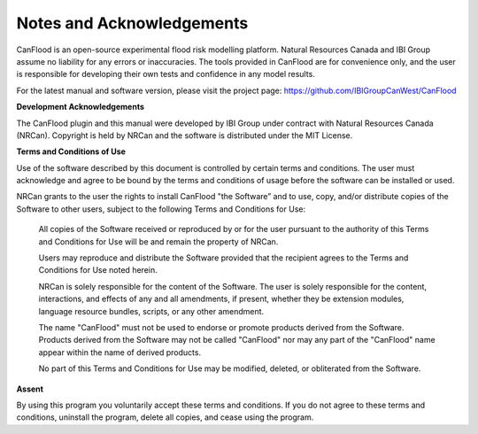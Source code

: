 .. _notes_and_acknowledgements:

==========================
Notes and Acknowledgements
==========================

CanFlood is an open-source experimental flood risk modelling platform. Natural Resources Canada and IBI Group assume no liability for any errors or inaccuracies. The tools provided in CanFlood are for convenience only, and the user is responsible for developing their own tests and confidence in any model results.

For the latest manual and software version, please visit the project page:
https://github.com/IBIGroupCanWest/CanFlood

**Development Acknowledgements**

The CanFlood plugin and this manual were developed by IBI Group under contract with Natural Resources Canada (NRCan). Copyright is held by NRCan and the software is distributed under the MIT License.

**Terms and Conditions of Use**

Use of the software described by this document is controlled by certain terms and conditions. The user must acknowledge and agree to be bound by the terms and conditions of usage before the software can be installed or used.

NRCan grants to the user the rights to install CanFlood "the Software” and to use, copy, and/or distribute copies of the Software to other users, subject to the following Terms and Conditions for Use:

  All copies of the Software received or reproduced by or for the user pursuant to the authority of this Terms and Conditions for Use will be and remain the property of NRCan.

  Users may reproduce and distribute the Software provided that the recipient agrees to the Terms and Conditions for Use noted herein.

  NRCan is solely responsible for the content of the Software. The user is solely responsible for the content, interactions, and effects of any and all amendments, if present, whether they be extension modules, language resource bundles, scripts, or any other amendment.

  The name "CanFlood" must not be used to endorse or promote products derived from the Software. Products derived from the Software may not be called "CanFlood" nor may any part of the "CanFlood" name appear within the name of derived products.

  No part of this Terms and Conditions for Use may be modified, deleted, or obliterated from the Software.

**Assent**

By using this program you voluntarily accept these terms and conditions. If you do not agree to these terms and conditions, uninstall the program, delete all copies, and cease using the program.